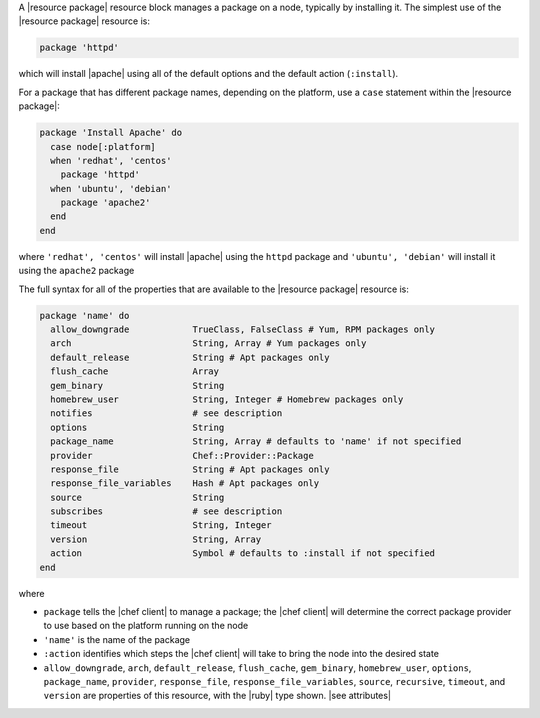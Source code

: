 .. The contents of this file are included in multiple topics.
.. This file should not be changed in a way that hinders its ability to appear in multiple documentation sets.


A |resource package| resource block manages a package on a node, typically by installing it. The simplest use of the |resource package| resource is:

.. code-block:: ruby

   package 'httpd'

which will install |apache| using all of the default options and the default action (``:install``).

For a package that has different package names, depending on the platform, use a ``case`` statement within the |resource package|:

.. code-block:: ruby

   package 'Install Apache' do
     case node[:platform]
     when 'redhat', 'centos'
       package 'httpd'
     when 'ubuntu', 'debian'
       package 'apache2'
     end
   end

where ``'redhat', 'centos'`` will install |apache| using the ``httpd`` package and ``'ubuntu', 'debian'`` will install it using the ``apache2`` package

The full syntax for all of the properties that are available to the |resource package| resource is:

.. code-block:: ruby

   package 'name' do
     allow_downgrade            TrueClass, FalseClass # Yum, RPM packages only
     arch                       String, Array # Yum packages only
     default_release            String # Apt packages only
     flush_cache                Array
     gem_binary                 String
     homebrew_user              String, Integer # Homebrew packages only
     notifies                   # see description
     options                    String
     package_name               String, Array # defaults to 'name' if not specified
     provider                   Chef::Provider::Package
     response_file              String # Apt packages only
     response_file_variables    Hash # Apt packages only
     source                     String
     subscribes                 # see description
     timeout                    String, Integer
     version                    String, Array
     action                     Symbol # defaults to :install if not specified
   end

where 

* ``package`` tells the |chef client| to manage a package; the |chef client| will determine the correct package provider to use based on the platform running on the node
* ``'name'`` is the name of the package
* ``:action`` identifies which steps the |chef client| will take to bring the node into the desired state
* ``allow_downgrade``, ``arch``, ``default_release``, ``flush_cache``, ``gem_binary``, ``homebrew_user``, ``options``, ``package_name``, ``provider``, ``response_file``, ``response_file_variables``, ``source``, ``recursive``, ``timeout``, and ``version`` are properties of this resource, with the |ruby| type shown. |see attributes|
